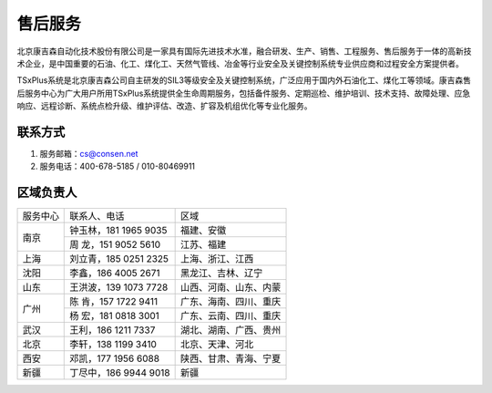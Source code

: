 售后服务
================

北京康吉森自动化技术股份有限公司是一家具有国际先进技术水准，融合研发、生产、销售、工程服务、售后服务于一体的高新技术企业，是中国重要的石油、化工、煤化工、天然气管线、冶金等行业安全及关键控制系统专业供应商和过程安全方案提供者。

TSxPlus系统是北京康吉森公司自主研发的SIL3等级安全及关键控制系统，广泛应用于国内外石油化工、煤化工等领域。康吉森售后服务中心为广大用户所用TSxPlus系统提供全生命周期服务，包括备件服务、定期巡检、维护培训、技术支持、故障处理、应急响应、远程诊断、系统点检升级、维护评估、改造、扩容及机组优化等专业化服务。


联系方式
------------------------------------------------------

#. 服务邮箱：cs@consen.net
#. 服务电话：400-678-5185 / 010-80469911

区域负责人
------------------------------------------------------


+----------------------+----------------------------+----------------------------+
|服务中心              |联系人、电话                |区域                        | 
+----------------------+----------------------------+----------------------------+
|南京                  |钟玉林，181 1965 9035       |福建、安徽                  |
|                      +----------------------------+----------------------------+
|                      |周  龙，151 9052 5610       |江苏、福建                  |
+----------------------+----------------------------+----------------------------+
|上海                  |刘立青，185 0251 2325       |上海、浙江、江西            |
+----------------------+----------------------------+----------------------------+
|沈阳                  |李鑫，186 4005 2671         |黑龙江、吉林、辽宁          |
+----------------------+----------------------------+----------------------------+
|山东                  |王洪波，139 1073 7728       |山西、河南、山东、内蒙      |
+----------------------+----------------------------+----------------------------+
|广州                  |陈  肯，157 1722 9411       |广东、海南、四川、重庆      |
|                      +----------------------------+----------------------------+
|                      |杨  宏，181 0818 3001       |广东、云南、四川、重庆      |
+----------------------+----------------------------+----------------------------+
|武汉                  |王利，186 1211 7337         |湖北、湖南、广西、贵州      |
+----------------------+----------------------------+----------------------------+
|北京                  |李轩，138 1199 3410         |北京、天津、河北            |
+----------------------+----------------------------+----------------------------+
|西安                  |邓凯，177 1956 6088         |陕西、甘肃、青海、宁夏      |
+----------------------+----------------------------+----------------------------+
|新疆                  |丁尽中，186 9944 9018       |新疆                        |
+----------------------+----------------------------+----------------------------+



